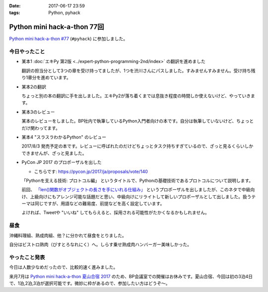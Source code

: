 :date: 2017-06-17 23:59
:tags: Python, pyhack

=======================================
Python mini hack-a-thon 77回
=======================================

`Python mini hack-a-thon #77`_ (``#pyhack``) に参加しました。

.. _Python mini hack-a-thon #77: https://pyhack.connpass.com/event/57770/


今日やったこと
==============

* 某本1 :doc:`エキPy 第2版 <../expert-python-programming-2nd/index>` の翻訳を進めました

  翻訳の担当分として3つの章を受け持ってましたが、1つを渋川さんにパスしました。すみませんすみません。受け持ち残り1章分を進めています。

* 某本2の翻訳

  ちょっと別の本の翻訳に手を出しました。エキPy2が落ち着くまでは息抜き程度の時間しか使えないけど、やっていきます。

* 某本3のレビュー

  某本のレビューをしました。BP社内で執筆しているPython入門者向けの本です。自分は執筆していないけど、ちょっとだけ関わってます。

* 某本4 "スラスラわかるPython" のレビュー

  2017/8/3 発売予定の本です。レビューに呼ばれたのだけどちょっとタスク持ちすぎているので、ざっと見るくらいしかできませんが、ざっと見ました。

  .. raw:: html

     <div class="amazlet-box" style="margin-bottom:0px;"><div class="amazlet-image" style="float:left;margin:0px 12px 1px 0px;"><a href="http://www.amazon.co.jp/exec/obidos/ASIN/4798151092/freiaweb-22/ref=nosim/" name="amazletlink" target="_blank"><img src="https://images-fe.ssl-images-amazon.com/images/I/517bDBgKwzL._SL160_.jpg" alt="スラスラわかるPython" style="border: none;" /></a></div><div class="amazlet-info" style="line-height:120%; margin-bottom: 10px"><div class="amazlet-name" style="margin-bottom:10px;line-height:120%"><a href="http://www.amazon.co.jp/exec/obidos/ASIN/4798151092/freiaweb-22/ref=nosim/" name="amazletlink" target="_blank">スラスラわかるPython</a><div class="amazlet-powered-date" style="font-size:80%;margin-top:5px;line-height:120%">posted with <a href="http://www.amazlet.com/" title="amazlet" target="_blank">amazlet</a> at 17.06.17</div></div><div class="amazlet-detail">北川 慎治 岩崎 圭 <br />翔泳社 <br />売り上げランキング: 110,559<br /></div><div class="amazlet-sub-info" style="float: left;"><div class="amazlet-link" style="margin-top: 5px"><a href="http://www.amazon.co.jp/exec/obidos/ASIN/4798151092/freiaweb-22/ref=nosim/" name="amazletlink" target="_blank">Amazon.co.jpで詳細を見る</a></div></div></div><div class="amazlet-footer" style="clear: left"></div></div>


* PyCon JP 2017 のプロポーザルを出した

  - こちらです: https://pycon.jp/2017/ja/proposals/vote/140

  「Pythonを支える技術: プロトコル編」 というタイトルで、Pythonの基礎技術であるプロトコルについて説明します。

  前回、 `「len()関数がオブジェクトの長さを手にいれる仕組み」 <https://pycon.jp/2017/ja/proposals/vote/54/>`__ というプロポーザルを出しましたが、このネタで中級向け、上級向けにもアレンジ可能な話題だと思い、中級向けにリライトして新しいプロポーザルとして出しました。扱うテーマは同じですが、用語などの難易度、前提などを高く設定しています。

  よければ、Tweetや "いいね" してもらえると、採用される可能性がたかくなるかもしれません。

昼食
====

沖縄料理組、熟成肉組、他？に分かれて昼食をとりました。

.. raw:: html

   <blockquote class="twitter-tweet" data-lang="ja"><p lang="ja" dir="ltr">熟成肉＆シラスバーガー！ダイエットが捗る (@ ビストロ熟肉 in 新宿区, 東京都 w/ <a href="https://twitter.com/takanory">@takanory</a>) <a href="https://t.co/iRZTS6O9tK">https://t.co/iRZTS6O9tK</a> <a href="https://t.co/HBgKfJpjXo">pic.twitter.com/HBgKfJpjXo</a></p>&mdash; Takayuki Shimizukawa (@shimizukawa) <a href="https://twitter.com/shimizukawa/status/875926513820078083">2017年6月17日</a></blockquote>
   <script async src="//platform.twitter.com/widgets.js" charset="utf-8"></script>

自分はビストロ熟肉（びすとろなれにく）へ。しらす乗せ熟成肉ハンバーガー美味しかった。

やったこと発表
==============

今日は人数少なめだったので、比較的速く進みました。

.. raw:: html

   <blockquote class="twitter-tweet" data-lang="ja"><p lang="ja" dir="ltr"><a href="https://twitter.com/hashtag/pyhack?src=hash">#pyhack</a> やったことLT～ (@ BePROUD in 渋谷区, 東京都) <a href="https://t.co/g7ahI1pUNi">https://t.co/g7ahI1pUNi</a> <a href="https://t.co/dWV3BHl4Pn">pic.twitter.com/dWV3BHl4Pn</a></p>&mdash; Takayuki Shimizukawa (@shimizukawa) <a href="https://twitter.com/shimizukawa/status/875997318058848256">2017年6月17日</a></blockquote>
   <script async src="//platform.twitter.com/widgets.js" charset="utf-8"></script>


来月7月は `Python mini hack-a-thon 夏山合宿 2017`_ のため、BP会議室での開催はお休みです。夏山合宿、今回は初の3泊4日で、1泊,2泊,3泊が選択可能です。微妙に枠があるので、参加したい方はどうぞ～。

.. _Python mini hack-a-thon 夏山合宿 2017: https://pyhack.connpass.com/event/55337/

